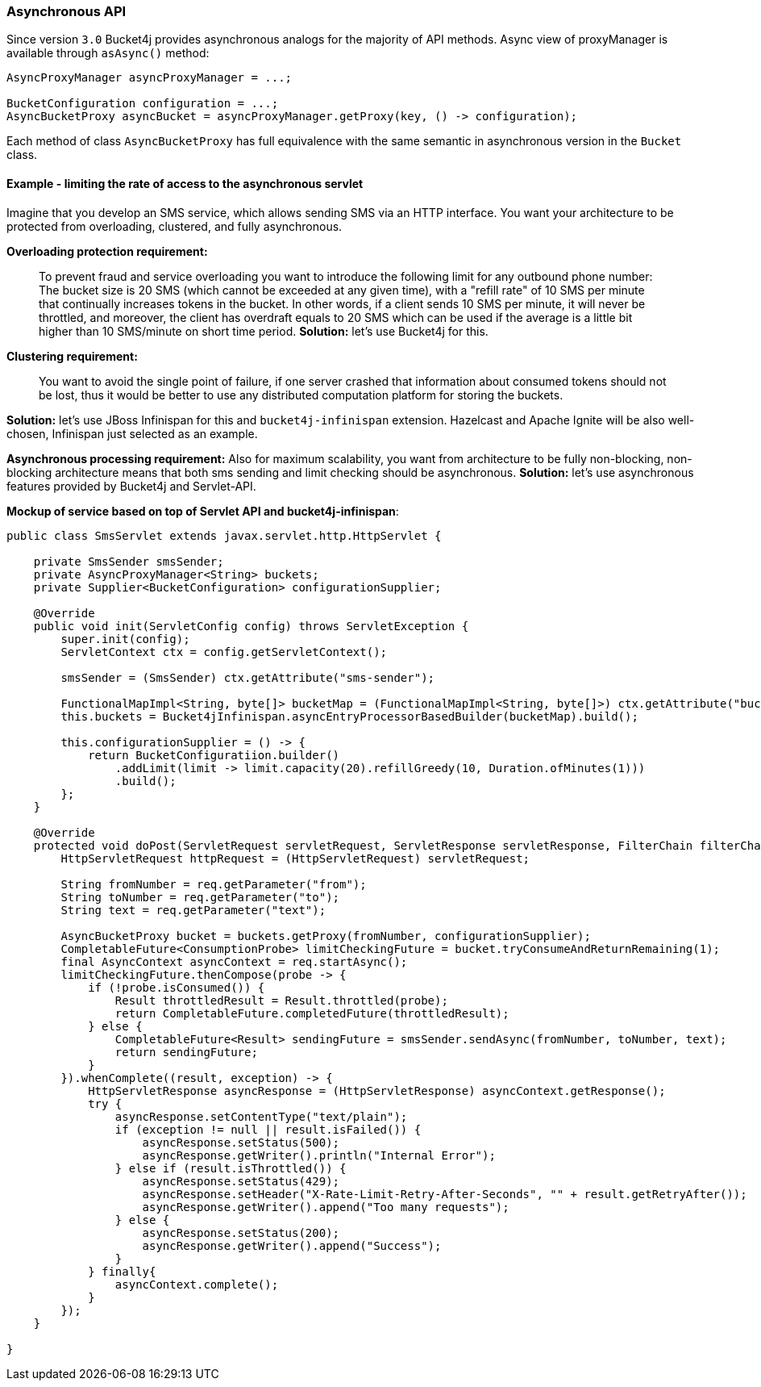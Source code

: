 === Asynchronous API
Since version ``3.0`` Bucket4j provides asynchronous analogs for the majority of API methods.
Async view of proxyManager is available through ``asAsync()`` method:
[source, java]
----
AsyncProxyManager asyncProxyManager = ...;

BucketConfiguration configuration = ...;
AsyncBucketProxy asyncBucket = asyncProxyManager.getProxy(key, () -> configuration);
----
Each method of class ```AsyncBucketProxy``` has full equivalence with the same semantic in asynchronous version in the ```Bucket``` class.

==== Example - limiting the rate of access to the asynchronous servlet
Imagine that you develop an SMS service, which allows sending SMS via an HTTP interface.
You want your architecture to be protected from overloading, clustered, and fully asynchronous.

**Overloading protection requirement:**

> To prevent fraud and service overloading you want to introduce the following limit for any outbound phone number: The bucket size is 20 SMS (which cannot be exceeded at any given time), with a "refill rate" of 10 SMS per minute that continually increases tokens in the bucket.
In other words, if a client sends 10 SMS per minute, it will never be throttled,
and moreover, the client has overdraft equals to 20 SMS which can be used if the average is a little bit higher than 10 SMS/minute on short time period.
**Solution:** let's use Bucket4j for this.

**Clustering requirement:**

> You want to avoid the single point of failure, if one server crashed that information about consumed tokens should not be lost,
thus it would be better to use any distributed computation platform for storing the buckets.

**Solution:** let's use JBoss Infinispan for this and ``bucket4j-infinispan`` extension.
Hazelcast and Apache Ignite will be also well-chosen, Infinispan just selected as an example.

**Asynchronous processing requirement:**
Also for maximum scalability, you want from architecture to be fully non-blocking,
non-blocking architecture means that both sms sending and limit checking should be asynchronous.
**Solution:** let's use asynchronous features provided by Bucket4j and Servlet-API.

**Mockup of service based on top of Servlet API and bucket4j-infinispan**:

[source,java]
----
public class SmsServlet extends javax.servlet.http.HttpServlet {

    private SmsSender smsSender;
    private AsyncProxyManager<String> buckets;
    private Supplier<BucketConfiguration> configurationSupplier;
       
    @Override
    public void init(ServletConfig config) throws ServletException {
        super.init(config);
        ServletContext ctx = config.getServletContext();
        
        smsSender = (SmsSender) ctx.getAttribute("sms-sender");
        
        FunctionalMapImpl<String, byte[]> bucketMap = (FunctionalMapImpl<String, byte[]>) ctx.getAttribute("bucket-map");
        this.buckets = Bucket4jInfinispan.asyncEntryProcessorBasedBuilder(bucketMap).build();
        
        this.configurationSupplier = () -> {
            return BucketConfiguratiion.builder()
                .addLimit(limit -> limit.capacity(20).refillGreedy(10, Duration.ofMinutes(1)))
                .build();
        };
    }
    
    @Override
    protected void doPost(ServletRequest servletRequest, ServletResponse servletResponse, FilterChain filterChain) throws IOException, ServletException {
        HttpServletRequest httpRequest = (HttpServletRequest) servletRequest;
        
        String fromNumber = req.getParameter("from");
        String toNumber = req.getParameter("to");
        String text = req.getParameter("text");
        
        AsyncBucketProxy bucket = buckets.getProxy(fromNumber, configurationSupplier);
        CompletableFuture<ConsumptionProbe> limitCheckingFuture = bucket.tryConsumeAndReturnRemaining(1);
        final AsyncContext asyncContext = req.startAsync();
        limitCheckingFuture.thenCompose(probe -> {
            if (!probe.isConsumed()) {
                Result throttledResult = Result.throttled(probe);
                return CompletableFuture.completedFuture(throttledResult);
            } else {
                CompletableFuture<Result> sendingFuture = smsSender.sendAsync(fromNumber, toNumber, text);
                return sendingFuture;
            }
        }).whenComplete((result, exception) -> {
            HttpServletResponse asyncResponse = (HttpServletResponse) asyncContext.getResponse();
            try {
                asyncResponse.setContentType("text/plain");
                if (exception != null || result.isFailed()) {
                    asyncResponse.setStatus(500);
                    asyncResponse.getWriter().println("Internal Error");
                } else if (result.isThrottled()) {
                    asyncResponse.setStatus(429);
                    asyncResponse.setHeader("X-Rate-Limit-Retry-After-Seconds", "" + result.getRetryAfter());
                    asyncResponse.getWriter().append("Too many requests");
                } else {
                    asyncResponse.setStatus(200);
                    asyncResponse.getWriter().append("Success");
                }
            } finally{
                asyncContext.complete();
            }
        });
    }

}
----
